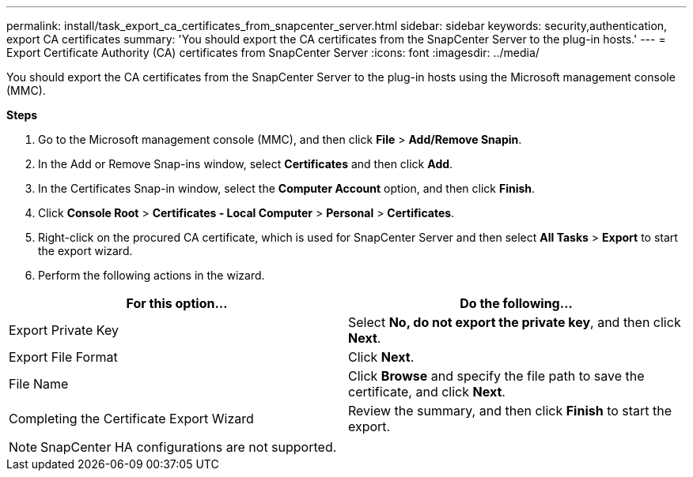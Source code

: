 ---
permalink: install/task_export_ca_certificates_from_snapcenter_server.html
sidebar: sidebar
keywords: security,authentication, export CA certificates
summary: 'You should export the CA certificates from the SnapCenter Server to the plug-in hosts.'
---
= Export Certificate Authority (CA) certificates from SnapCenter Server
:icons: font
:imagesdir: ../media/

[.lead]

You should export the CA certificates from the SnapCenter Server to the plug-in hosts using the Microsoft management console (MMC). 

*Steps*

.  Go to the Microsoft management console (MMC), and then click *File* > *Add/Remove Snapin*.
.  In the Add or Remove Snap-ins window, select *Certificates* and then click *Add*.
.  In the Certificates Snap-in window, select the *Computer Account* option, and then click *Finish*.
.  Click *Console Root* > *Certificates - Local Computer* > *Personal* > *Certificates*.
.  Right-click on the procured CA certificate, which is used for SnapCenter Server and then select *All Tasks* > *Export* to start the export wizard.
.  Perform the following actions in the wizard.


|===
| For this option... | Do the following...

a|
Export Private Key
a|
Select *No, do not export the private key*, and then click *Next*.
a|
Export File Format
a|
Click *Next*.
a|
File Name
a|
Click *Browse* and specify the file path to save the certificate, and click *Next*.
a|
Completing the Certificate Export Wizard
a|
Review the summary, and then click *Finish* to start the export.
a|
|===

NOTE: SnapCenter HA configurations are not supported.
